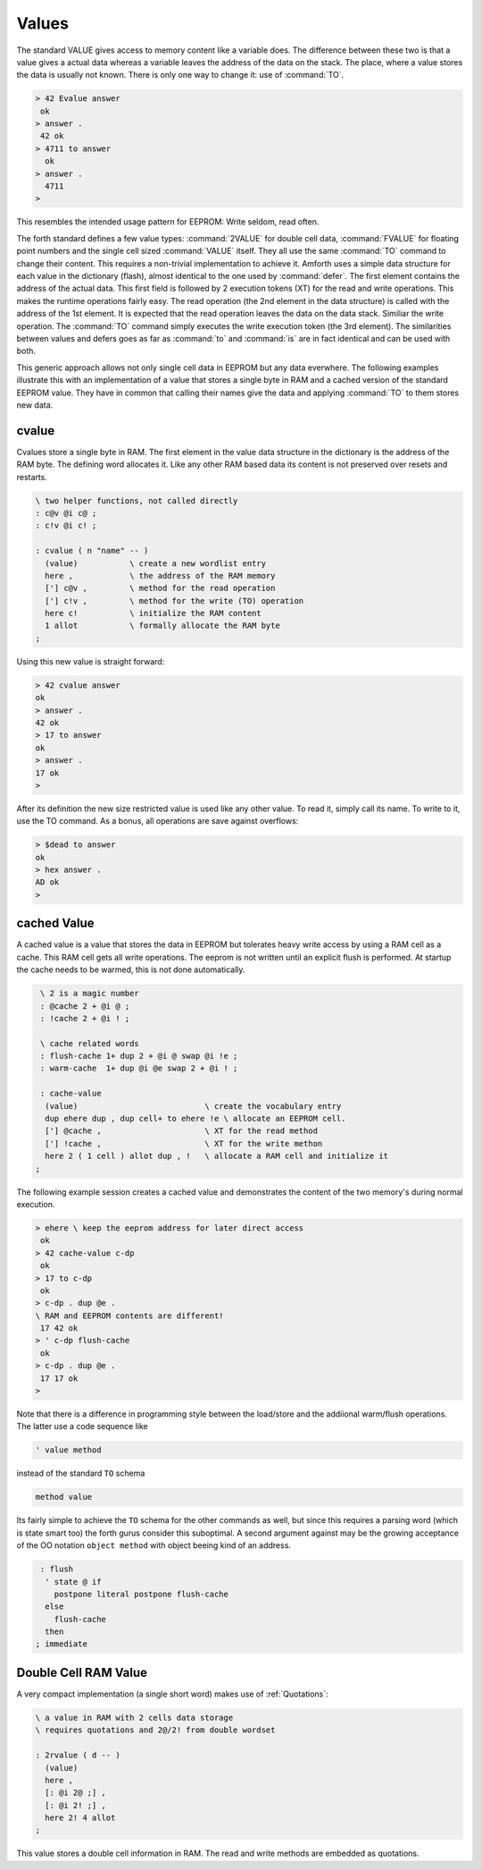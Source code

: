 .. _Values:

======
Values
======

The standard VALUE gives access to memory content like a variable
does. The difference between these two is that a value gives a actual
data whereas a variable leaves the address of the data on the stack.
The place, where a value stores the data is usually not known. There
is only one way to change it: use of :command:`TO`.

.. code-block:: forth

   > 42 Evalue answer
    ok
   > answer .
    42 ok
   > 4711 to answer
     ok
   > answer .
     4711
   >

This resembles the intended usage pattern for EEPROM: Write
seldom, read often.

The forth standard defines a few value types: :command:`2VALUE` for 
double cell data, :command:`FVALUE` for floating point numbers and 
the single cell sized :command:`VALUE` itself.  They all use the same
:command:`TO` command to change their content. This requires 
a non-trivial implementation to achieve it. Amforth uses a simple data 
structure for each value in the dictionary (flash), almost identical to the
one used by :command:`defer`. The first element contains 
the address of the actual data. This first field is followed by 2 execution 
tokens (XT) for the read and write operations. This makes the runtime operations 
fairly easy. The read operation (the 2nd element in the data structure) is 
called with the address of the 1st element. It is expected that the read 
operation leaves the data on the data stack. Similiar the write operation. 
The :command:`TO` command simply executes the write execution token (the 
3rd element). The similarities between values and defers goes as far as
:command:`to` and :command:`is` are in fact identical and can be used with 
both.

This generic approach allows not only single cell data in EEPROM but 
any data everwhere. The following examples illustrate 
this with an implementation of a value that stores a single
byte in RAM and a cached version of the standard EEPROM value. They have
in common that calling their names give the data and applying :command:`TO`
to them stores new data.

cvalue
------

Cvalues store a single byte in RAM. The first element in the
value data structure in the dictionary is the address of the RAM byte.
The defining word allocates it. Like any other RAM based data its
content is not preserved over resets and restarts.

.. code-block:: forth

   \ two helper functions, not called directly
   : c@v @i c@ ;
   : c!v @i c! ;

   : cvalue ( n "name" -- )
     (value)           \ create a new wordlist entry
     here ,            \ the address of the RAM memory
     ['] c@v ,         \ method for the read operation
     ['] c!v ,         \ method for the write (TO) operation
     here c!           \ initialize the RAM content
     1 allot           \ formally allocate the RAM byte
   ;


Using this new value is straight forward:

.. code-block:: forth

   > 42 cvalue answer
   ok
   > answer .
   42 ok
   > 17 to answer
   ok
   > answer .
   17 ok
   >

After its definition the new size restricted value is used like
any other value. To read it, simply call its name. To write to it,
use the TO command. As a bonus, all operations are save against
overflows:

.. code-block:: forth

   > $dead to answer
   ok
   > hex answer .
   AD ok
   >

cached Value
------------

A cached value is a value that stores the data in EEPROM but
tolerates heavy write access by using a RAM cell as a cache.
This RAM cell gets all write operations. The eeprom is not written
until an explicit flush is performed. At startup the cache needs 
to be warmed, this is not done automatically.

.. code-block:: forth

   \ 2 is a magic number
   : @cache 2 + @i @ ;
   : !cache 2 + @i ! ;

   \ cache related words
   : flush-cache 1+ dup 2 + @i @ swap @i !e ;
   : warm-cache  1+ dup @i @e swap 2 + @i ! ;

   : cache-value 
    (value)                           \ create the vocabulary entry
    dup ehere dup , dup cell+ to ehere !e \ allocate an EEPROM cell.
    ['] @cache ,                      \ XT for the read method
    ['] !cache ,                      \ XT for the write methon
    here 2 ( 1 cell ) allot dup , !   \ allocate a RAM cell and initialize it
  ;


The following example session creates a cached value and 
demonstrates the content of the two memory's during normal 
execution.

.. code-block:: forth

   > ehere \ keep the eeprom address for later direct access
    ok
   > 42 cache-value c-dp
    ok
   > 17 to c-dp
    ok
   > c-dp . dup @e .
   \ RAM and EEPROM contents are different!
    17 42 ok
   > ' c-dp flush-cache
    ok
   > c-dp . dup @e .
    17 17 ok
   >

Note that there is a difference in programming style between 
the load/store and the addiional warm/flush operations. The 
latter use a code sequence like

.. code-block:: forth

  ' value method

instead of the standard ``TO`` schema

.. code-block:: forth

   method value

Its fairly simple to achieve the ``TO`` schema for the other
commands as well, but since this requires a parsing word 
(which is state smart too) the forth gurus consider this suboptimal.
A second argument against may be the growing acceptance of
the OO notation ``object method`` with object beeing kind
of an address.

.. code-block:: forth

   : flush 
    ' state @ if
      postpone literal postpone flush-cache
    else 
      flush-cache
    then
  ; immediate

.. _Double Cell RAM Value:

Double Cell RAM Value
---------------------

A very compact implementation (a single short
word) makes use of :ref:`Quotations`:

.. code-block:: forth

   \ a value in RAM with 2 cells data storage
   \ requires quotations and 2@/2! from double wordset

   : 2rvalue ( d -- )
     (value)
     here ,
     [: @i 2@ ;] ,
     [: @i 2! ;] ,
     here 2! 4 allot
   ;

This value stores a double cell information in RAM. The read and write
methods are embedded as quotations.

.. seealso:: :ref:`I2C Values` :ref:`Quotations`

